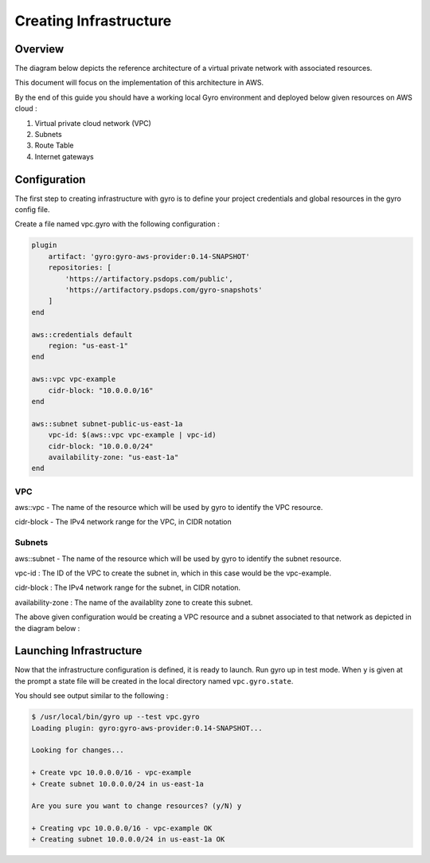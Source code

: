 
Creating Infrastructure
==================

Overview
-----------

The diagram below depicts the reference architecture of a virtual private network with associated resources.

.. image:: ../images/vpc-overview.png

This document will focus on the implementation of this architecture in AWS.

By the end of this guide you should have a working local Gyro environment and deployed below given resources on AWS cloud :

1. Virtual private cloud network (VPC)
2. Subnets
3. Route Table
4. Internet gateways

Configuration
-----------

The first step to creating infrastructure with gyro is to define your project credentials and global resources in the gyro config file. 

Create a file named vpc.gyro with the following configuration :

.. code::

    plugin
        artifact: 'gyro:gyro-aws-provider:0.14-SNAPSHOT'
        repositories: [
            'https://artifactory.psdops.com/public',
            'https://artifactory.psdops.com/gyro-snapshots'
        ]
    end

    aws::credentials default
        region: "us-east-1"
    end

    aws::vpc vpc-example
    	cidr-block: "10.0.0.0/16"
    end

    aws::subnet subnet-public-us-east-1a
        vpc-id: $(aws::vpc vpc-example | vpc-id)
        cidr-block: "10.0.0.0/24"
        availability-zone: "us-east-1a"
    end

VPC
**************

aws::vpc - The name of the resource which will be used by gyro to identify the VPC resource.

cidr-block - The IPv4 network range for the VPC, in CIDR notation

Subnets
**************

aws::subnet - The name of the resource which will be used by gyro to identify the subnet resource.

vpc-id : The ID of the VPC to create the subnet in, which in this case would be the vpc-example.

cidr-block : The IPv4 network range for the subnet, in CIDR notation.

availability-zone : The name of the availablity zone to create this subnet.

The above given configuration would be creating a VPC resource and a subnet associated to that network as depicted in the diagram below : 

.. image:: ../images/vpc-subnet-overview.png



Launching Infrastructure
-----------

Now that the infrastructure configuration is defined, it is ready to launch. Run gyro up in test mode. When ``y`` is given at the prompt a state file will be created in the local directory named ``vpc.gyro.state``.

You should see output similar to the following :

.. code:: shell

  $ /usr/local/bin/gyro up --test vpc.gyro
  Loading plugin: gyro:gyro-aws-provider:0.14-SNAPSHOT...

  Looking for changes...

  + Create vpc 10.0.0.0/16 - vpc-example
  + Create subnet 10.0.0.0/24 in us-east-1a
	
  Are you sure you want to change resources? (y/N) y
	
  + Creating vpc 10.0.0.0/16 - vpc-example OK
  + Creating subnet 10.0.0.0/24 in us-east-1a OK

.. raw:: pdf

    PageBreak
